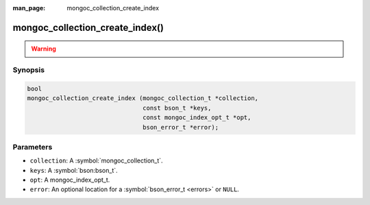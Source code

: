 :man_page: mongoc_collection_create_index

mongoc_collection_create_index()
================================

.. warning::
   .. deprecated:: 1.8.0

      See `Manage Collection Indexes <manage-collection-indexes_>`_ for alternatives.

Synopsis
--------

.. code-block:: c

  bool
  mongoc_collection_create_index (mongoc_collection_t *collection,
                                  const bson_t *keys,
                                  const mongoc_index_opt_t *opt,
                                  bson_error_t *error);

Parameters
----------

* ``collection``: A :symbol:`mongoc_collection_t`.
* ``keys``: A :symbol:`bson:bson_t`.
* ``opt``: A mongoc_index_opt_t.
* ``error``: An optional location for a :symbol:`bson_error_t <errors>` or ``NULL``.

